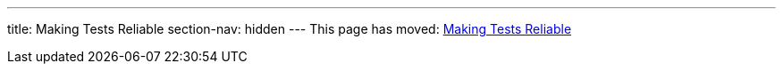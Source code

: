 ---
title: Making Tests Reliable
section-nav: hidden
---
This page has moved: <<../end-to-end/reliable-tests#,Making Tests Reliable>>
